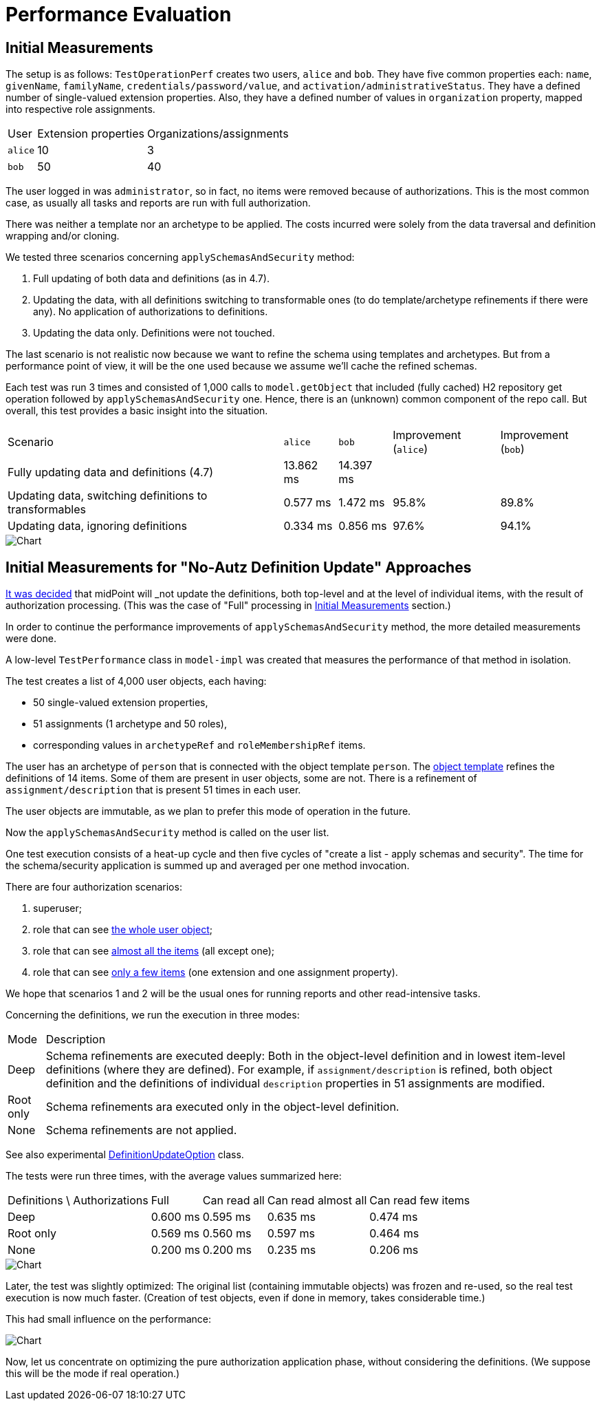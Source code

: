 = Performance Evaluation

== Initial Measurements

The setup is as follows:
`TestOperationPerf` creates two users, `alice` and `bob`.
They have five common properties each: `name`, `givenName`, `familyName`, `credentials/password/value`, and `activation/administrativeStatus`.
They have a defined number of single-valued extension properties.
Also, they have a defined number of values in `organization` property, mapped into respective role assignments.

[%autowidth]
|===
| User | Extension properties | Organizations/assignments
| `alice`
| 10
| 3
| `bob`
| 50
| 40
|===

The user logged in was `administrator`, so in fact, no items were removed because of authorizations.
This is the most common case, as usually all tasks and reports are run with full authorization.

There was neither a template nor an archetype to be applied.
The costs incurred were solely from the data traversal and definition wrapping and/or cloning.

We tested three scenarios concerning `applySchemasAndSecurity` method:

. Full updating of both data and definitions (as in 4.7).
. Updating the data, with all definitions switching to transformable ones (to do template/archetype refinements if there were any).
No application of authorizations to definitions.
. Updating the data only.
Definitions were not touched.

The last scenario is not realistic now because we want to refine the schema using templates and archetypes.
But from a performance point of view, it will be the one used because we assume we'll cache the refined schemas.

Each test was run 3 times and consisted of 1,000 calls to `model.getObject` that included (fully cached) H2 repository get operation followed by `applySchemasAndSecurity` one.
Hence, there is an (unknown) common component of the repo call.
But overall, this test provides a basic insight into the situation.

[%autowidth]
|===
| Scenario | `alice` | `bob` | Improvement (`alice`) | Improvement (`bob`)
| Fully updating data and definitions (4.7)
| 13.862 ms
| 14.397 ms
|
|
| Updating data, switching definitions to transformables
| 0.577 ms
| 1.472 ms
| 95.8%
| 89.8%
| Updating data, ignoring definitions
| 0.334 ms
| 0.856 ms
| 97.6%
| 94.1%
|===

image::perf-1.png[Chart]

== Initial Measurements for "No-Autz Definition Update" Approaches

xref:design-meetings.adoc#_2023_04_19[It was decided] that midPoint will _not_ update the definitions, both top-level and at the level of individual items, with the result of authorization processing.
(This was the case of "Full" processing in <<Initial Measurements>> section.)

In order to continue the performance improvements of `applySchemasAndSecurity` method, the more detailed measurements were done.

A low-level `TestPerformance` class in `model-impl` was created that measures the performance of that method in isolation.

The test creates a list of 4,000 user objects, each having:

- 50 single-valued extension properties,
- 51 assignments (1 archetype and 50 roles),
- corresponding values in `archetypeRef` and `roleMembershipRef` items.

The user has an archetype of `person` that is connected with the object template `person`.
The https://github.com/Evolveum/midpoint/blob/b5db18c587dd73b7c3f3f0597275a83117d5f537/model/model-impl/src/test/resources/perf/object-template-person.xml[object template] refines the definitions of 14 items.
Some of them are present in user objects, some are not.
There is a refinement of `assignment/description` that is present 51 times in each user.

The user objects are immutable, as we plan to prefer this mode of operation in the future.

Now the `applySchemasAndSecurity` method is called on the user list.

One test execution consists of a heat-up cycle and then five cycles of "create a list - apply schemas and security".
The time for the schema/security application is summed up and averaged per one method invocation.

There are four authorization scenarios:

. superuser;
. role that can see https://github.com/Evolveum/midpoint/blob/master/model/model-impl/src/test/resources/perf/role-can-read-all.xml[the whole user object];
. role that can see https://github.com/Evolveum/midpoint/blob/master/model/model-impl/src/test/resources/perf/role-can-read-almost-all.xml[almost all the items] (all except one);
. role that can see https://github.com/Evolveum/midpoint/blob/master/model/model-impl/src/test/resources/perf/role-can-read-few.xml[only a few items] (one extension and one assignment property).

We hope that scenarios 1 and 2 will be the usual ones for running reports and other read-intensive tasks.

Concerning the definitions, we run the execution in three modes:

[%autowidth]
|===
| Mode | Description
| Deep
| Schema refinements are executed deeply:
Both in the object-level definition and in lowest item-level definitions (where they are defined).
For example, if `assignment/description` is refined, both object definition and the definitions of individual `description` properties in 51 assignments are modified.
| Root only
| Schema refinements ara executed only in the object-level definition.
| None
| Schema refinements are not applied.
|===

See also experimental https://github.com/Evolveum/midpoint/blob/b5db18c587dd73b7c3f3f0597275a83117d5f537/infra/schema/src/main/java/com/evolveum/midpoint/schema/DefinitionUpdateOption.java[DefinitionUpdateOption] class.

The tests were run three times, with the average values summarized here:

[%autowidth]
|===
| Definitions \ Authorizations | Full | Can read all | Can read almost all | Can read few items
| Deep | 0.600 ms | 0.595 ms | 0.635 ms | 0.474 ms
| Root only | 0.569 ms | 0.560 ms | 0.597 ms | 0.464 ms
| None | 0.200 ms | 0.200 ms | 0.235 ms | 0.206 ms
|===

image::perf-2.png[Chart]

Later, the test was slightly optimized:
The original list (containing immutable objects) was frozen and re-used, so the real test execution is now much faster.
(Creation of test objects, even if done in memory, takes considerable time.)

This had small influence on the performance:

image::perf-2b.png[Chart]

Now, let us concentrate on optimizing the pure authorization application phase, without considering the definitions.
(We suppose this will be the mode if real operation.)
